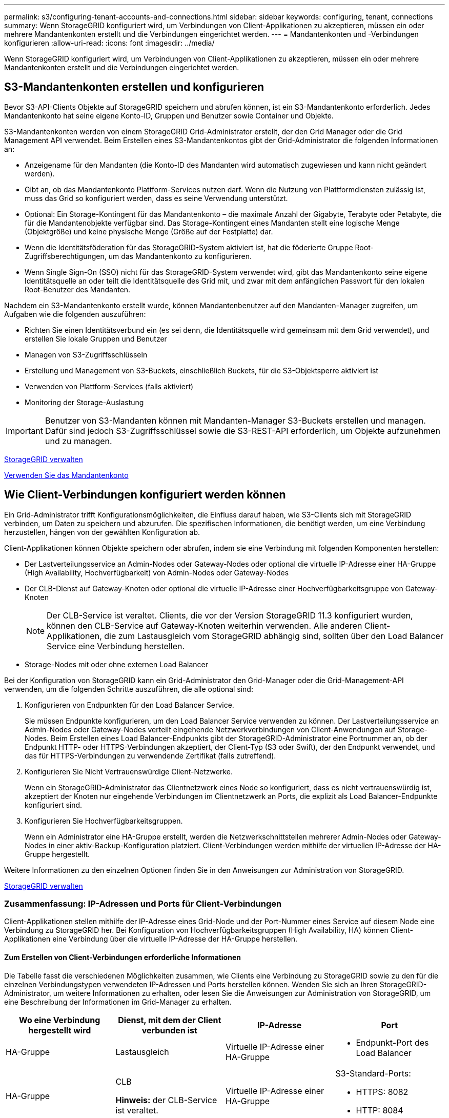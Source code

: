 ---
permalink: s3/configuring-tenant-accounts-and-connections.html 
sidebar: sidebar 
keywords: configuring, tenant, connections 
summary: Wenn StorageGRID konfiguriert wird, um Verbindungen von Client-Applikationen zu akzeptieren, müssen ein oder mehrere Mandantenkonten erstellt und die Verbindungen eingerichtet werden. 
---
= Mandantenkonten und -Verbindungen konfigurieren
:allow-uri-read: 
:icons: font
:imagesdir: ../media/


[role="lead"]
Wenn StorageGRID konfiguriert wird, um Verbindungen von Client-Applikationen zu akzeptieren, müssen ein oder mehrere Mandantenkonten erstellt und die Verbindungen eingerichtet werden.



== S3-Mandantenkonten erstellen und konfigurieren

Bevor S3-API-Clients Objekte auf StorageGRID speichern und abrufen können, ist ein S3-Mandantenkonto erforderlich. Jedes Mandantenkonto hat seine eigene Konto-ID, Gruppen und Benutzer sowie Container und Objekte.

S3-Mandantenkonten werden von einem StorageGRID Grid-Administrator erstellt, der den Grid Manager oder die Grid Management API verwendet. Beim Erstellen eines S3-Mandantenkontos gibt der Grid-Administrator die folgenden Informationen an:

* Anzeigename für den Mandanten (die Konto-ID des Mandanten wird automatisch zugewiesen und kann nicht geändert werden).
* Gibt an, ob das Mandantenkonto Plattform-Services nutzen darf. Wenn die Nutzung von Plattformdiensten zulässig ist, muss das Grid so konfiguriert werden, dass es seine Verwendung unterstützt.
* Optional: Ein Storage-Kontingent für das Mandantenkonto – die maximale Anzahl der Gigabyte, Terabyte oder Petabyte, die für die Mandantenobjekte verfügbar sind. Das Storage-Kontingent eines Mandanten stellt eine logische Menge (Objektgröße) und keine physische Menge (Größe auf der Festplatte) dar.
* Wenn die Identitätsföderation für das StorageGRID-System aktiviert ist, hat die föderierte Gruppe Root-Zugriffsberechtigungen, um das Mandantenkonto zu konfigurieren.
* Wenn Single Sign-On (SSO) nicht für das StorageGRID-System verwendet wird, gibt das Mandantenkonto seine eigene Identitätsquelle an oder teilt die Identitätsquelle des Grid mit, und zwar mit dem anfänglichen Passwort für den lokalen Root-Benutzer des Mandanten.


Nachdem ein S3-Mandantenkonto erstellt wurde, können Mandantenbenutzer auf den Mandanten-Manager zugreifen, um Aufgaben wie die folgenden auszuführen:

* Richten Sie einen Identitätsverbund ein (es sei denn, die Identitätsquelle wird gemeinsam mit dem Grid verwendet), und erstellen Sie lokale Gruppen und Benutzer
* Managen von S3-Zugriffsschlüsseln
* Erstellung und Management von S3-Buckets, einschließlich Buckets, für die S3-Objektsperre aktiviert ist
* Verwenden von Plattform-Services (falls aktiviert)
* Monitoring der Storage-Auslastung



IMPORTANT: Benutzer von S3-Mandanten können mit Mandanten-Manager S3-Buckets erstellen und managen. Dafür sind jedoch S3-Zugriffsschlüssel sowie die S3-REST-API erforderlich, um Objekte aufzunehmen und zu managen.

xref:../admin/index.adoc[StorageGRID verwalten]

xref:../tenant/index.adoc[Verwenden Sie das Mandantenkonto]



== Wie Client-Verbindungen konfiguriert werden können

Ein Grid-Administrator trifft Konfigurationsmöglichkeiten, die Einfluss darauf haben, wie S3-Clients sich mit StorageGRID verbinden, um Daten zu speichern und abzurufen. Die spezifischen Informationen, die benötigt werden, um eine Verbindung herzustellen, hängen von der gewählten Konfiguration ab.

Client-Applikationen können Objekte speichern oder abrufen, indem sie eine Verbindung mit folgenden Komponenten herstellen:

* Der Lastverteilungsservice an Admin-Nodes oder Gateway-Nodes oder optional die virtuelle IP-Adresse einer HA-Gruppe (High Availability, Hochverfügbarkeit) von Admin-Nodes oder Gateway-Nodes
* Der CLB-Dienst auf Gateway-Knoten oder optional die virtuelle IP-Adresse einer Hochverfügbarkeitsgruppe von Gateway-Knoten
+

NOTE: Der CLB-Service ist veraltet. Clients, die vor der Version StorageGRID 11.3 konfiguriert wurden, können den CLB-Service auf Gateway-Knoten weiterhin verwenden. Alle anderen Client-Applikationen, die zum Lastausgleich vom StorageGRID abhängig sind, sollten über den Load Balancer Service eine Verbindung herstellen.

* Storage-Nodes mit oder ohne externen Load Balancer


Bei der Konfiguration von StorageGRID kann ein Grid-Administrator den Grid-Manager oder die Grid-Management-API verwenden, um die folgenden Schritte auszuführen, die alle optional sind:

. Konfigurieren von Endpunkten für den Load Balancer Service.
+
Sie müssen Endpunkte konfigurieren, um den Load Balancer Service verwenden zu können. Der Lastverteilungsservice an Admin-Nodes oder Gateway-Nodes verteilt eingehende Netzwerkverbindungen von Client-Anwendungen auf Storage-Nodes. Beim Erstellen eines Load Balancer-Endpunkts gibt der StorageGRID-Administrator eine Portnummer an, ob der Endpunkt HTTP- oder HTTPS-Verbindungen akzeptiert, der Client-Typ (S3 oder Swift), der den Endpunkt verwendet, und das für HTTPS-Verbindungen zu verwendende Zertifikat (falls zutreffend).

. Konfigurieren Sie Nicht Vertrauenswürdige Client-Netzwerke.
+
Wenn ein StorageGRID-Administrator das Clientnetzwerk eines Node so konfiguriert, dass es nicht vertrauenswürdig ist, akzeptiert der Knoten nur eingehende Verbindungen im Clientnetzwerk an Ports, die explizit als Load Balancer-Endpunkte konfiguriert sind.

. Konfigurieren Sie Hochverfügbarkeitsgruppen.
+
Wenn ein Administrator eine HA-Gruppe erstellt, werden die Netzwerkschnittstellen mehrerer Admin-Nodes oder Gateway-Nodes in einer aktiv-Backup-Konfiguration platziert. Client-Verbindungen werden mithilfe der virtuellen IP-Adresse der HA-Gruppe hergestellt.



Weitere Informationen zu den einzelnen Optionen finden Sie in den Anweisungen zur Administration von StorageGRID.

xref:../admin/index.adoc[StorageGRID verwalten]



=== Zusammenfassung: IP-Adressen und Ports für Client-Verbindungen

Client-Applikationen stellen mithilfe der IP-Adresse eines Grid-Node und der Port-Nummer eines Service auf diesem Node eine Verbindung zu StorageGRID her. Bei Konfiguration von Hochverfügbarkeitsgruppen (High Availability, HA) können Client-Applikationen eine Verbindung über die virtuelle IP-Adresse der HA-Gruppe herstellen.



==== Zum Erstellen von Client-Verbindungen erforderliche Informationen

Die Tabelle fasst die verschiedenen Möglichkeiten zusammen, wie Clients eine Verbindung zu StorageGRID sowie zu den für die einzelnen Verbindungstypen verwendeten IP-Adressen und Ports herstellen können. Wenden Sie sich an Ihren StorageGRID-Administrator, um weitere Informationen zu erhalten, oder lesen Sie die Anweisungen zur Administration von StorageGRID, um eine Beschreibung der Informationen im Grid-Manager zu erhalten.

|===
| Wo eine Verbindung hergestellt wird | Dienst, mit dem der Client verbunden ist | IP-Adresse | Port 


 a| 
HA-Gruppe
 a| 
Lastausgleich
 a| 
Virtuelle IP-Adresse einer HA-Gruppe
 a| 
* Endpunkt-Port des Load Balancer




 a| 
HA-Gruppe
 a| 
CLB

**Hinweis:** der CLB-Service ist veraltet.
 a| 
Virtuelle IP-Adresse einer HA-Gruppe
 a| 
S3-Standard-Ports:

* HTTPS: 8082
* HTTP: 8084




 a| 
Admin-Node
 a| 
Lastausgleich
 a| 
IP-Adresse des Admin-Knotens
 a| 
* Endpunkt-Port des Load Balancer




 a| 
Gateway-Node
 a| 
Lastausgleich
 a| 
IP-Adresse des Gateway-Node
 a| 
* Endpunkt-Port des Load Balancer




 a| 
Gateway-Node
 a| 
CLB

**Hinweis:** der CLB-Service ist veraltet.
 a| 
IP-Adresse des Gateway-Node

**Hinweis:** standardmäßig sind HTTP-Ports für CLB und LDR nicht aktiviert.
 a| 
S3-Standard-Ports:

* HTTPS: 8082
* HTTP: 8084




 a| 
Storage-Node
 a| 
LDR
 a| 
IP-Adresse des Speicherknoten
 a| 
S3-Standard-Ports:

* HTTPS: 18082
* HTTP: 18084


|===


==== Beispiel

Verwenden Sie eine strukturierte URL, wie unten gezeigt, um einen S3-Client mit dem Load Balancer-Endpunkt einer HA-Gruppe von Gateway-Nodes zu verbinden:

* `https://_VIP-of-HA-group_:_LB-endpoint-port_`


Wenn beispielsweise die virtuelle IP-Adresse der HA-Gruppe 192.0.2.5 lautet und die Portnummer eines S3 Load Balancer Endpunkts 10443 ist, kann ein S3-Client die folgende URL zur Verbindung mit StorageGRID verwenden:

* `https://192.0.2.5:10443`


Ein DNS-Name kann für die IP-Adresse konfiguriert werden, die Clients zum Herstellen der Verbindung mit StorageGRID verwenden. Wenden Sie sich an Ihren Netzwerkadministrator vor Ort.

xref:../admin/index.adoc[StorageGRID verwalten]



=== Entscheiden Sie sich für die Verwendung von HTTPS- oder HTTP-Verbindungen

Wenn Client-Verbindungen mit einem Load Balancer-Endpunkt hergestellt werden, müssen Verbindungen über das Protokoll (HTTP oder HTTPS) hergestellt werden, das für diesen Endpunkt angegeben wurde. Um HTTP für Client-Verbindungen zu Storage-Nodes oder zum CLB-Dienst auf Gateway-Knoten zu verwenden, müssen Sie dessen Verwendung aktivieren.

Wenn Client-Anwendungen eine Verbindung zu Speicherknoten oder zum CLB-Dienst auf Gateway-Knoten herstellen, müssen sie für alle Verbindungen verschlüsseltes HTTPS verwenden. Optional können Sie weniger sichere HTTP-Verbindungen aktivieren, indem Sie im Grid Manager die Option *HTTP-Verbindung* aktivieren auswählen. Eine Client-Anwendung kann beispielsweise HTTP verwenden, wenn die Verbindung zu einem Speicherknoten in einer nicht produktiven Umgebung getestet wird.


IMPORTANT: Achten Sie bei der Aktivierung von HTTP für ein Produktionsraster darauf, dass die Anforderungen unverschlüsselt gesendet werden.


NOTE: Der CLB-Service ist veraltet.

Wenn die Option *HTTP-Verbindung aktivieren* ausgewählt ist, müssen Clients für HTTP unterschiedliche Ports verwenden als für HTTPS. Lesen Sie die Anweisungen zum Verwalten von StorageGRID.

xref:../admin/index.adoc[StorageGRID verwalten]

xref:benefits-of-active-idle-and-concurrent-http-connections.adoc[Vorteile von aktiven, inaktiven und gleichzeitigen HTTP-Verbindungen]



== Endpoint-Domain-Namen für S3-Anforderungen

Bevor Sie S3-Domänennamen für Client-Anforderungen verwenden können, muss ein StorageGRID-Administrator das System so konfigurieren, dass Verbindungen angenommen werden, die S3-Domänennamen im S3-Pfadstil und virtuelle S3-Hosted-Style-Anforderungen verwenden.

Um Ihnen die Verwendung von virtuellen S3-Hosted-Style-Anforderungen zu ermöglichen, muss ein Grid-Administrator die folgenden Aufgaben durchführen:

* Verwenden Sie den Grid-Manager, um dem StorageGRID System die S3-Endpunkt-Domain-Namen hinzuzufügen.
* Stellen Sie sicher, dass das Zertifikat, das der Client für HTTPS-Verbindungen zu StorageGRID verwendet, für alle vom Client erforderlichen Domänennamen signiert ist.
+
Beispiel: Wenn der Endpunkt lautet `s3.company.com`, Der Grid-Administrator muss sicherstellen, dass das Zertifikat, das für HTTPS-Verbindungen verwendet wird, das umfasst `s3.company.com` endpunkt und Wildcard-alternativer Name (SAN) des Endpunkts: `*.s3.company.com`.

* Konfigurieren Sie den vom Client verwendeten DNS-Server, um DNS-Datensätze mit den Endpunktdomänennamen, einschließlich aller erforderlichen Platzhalterdatensätze, einzuschließen.


Wenn der Client über den Load Balancer-Service eine Verbindung herstellt, ist das Zertifikat, das der Grid-Administrator konfiguriert, das Zertifikat für den vom Client verwendeten Load Balancer-Endpunkt.


NOTE: Jeder Load Balancer-Endpunkt verfügt über ein eigenes Zertifikat, und jeder Endpunkt kann so konfiguriert werden, dass verschiedene Endpunkt-Domain-Namen erkannt werden.

Wenn der Client eine Verbindung zu Storage-Nodes oder zum CLB-Dienst auf Gateway-Knoten herstellt, ist das Zertifikat, das der Grid-Administrator konfiguriert, das einzelne benutzerdefinierte Serverzertifikat, das für das Grid verwendet wird.


NOTE: Der CLB-Service ist veraltet.

Weitere Informationen finden Sie in den Anweisungen zum Verwalten von StorageGRID.

Nach Abschluss dieser Schritte können Sie virtuelle Anfragen im Hosted-Style verwenden (z. B. `bucket.s3.company.com`).

xref:../admin/index.adoc[StorageGRID verwalten]

xref:configuring-security-for-rest-api.adoc[Konfigurieren Sie die Sicherheit für DIE REST API]



== Testen Sie die S3-REST-API-Konfiguration

Mit der Amazon Web Services Command Line Interface (AWS CLI) können Sie die Verbindung zum System testen und überprüfen, ob Sie Objekte lesen und in das System schreiben können.

.Was Sie und#8217;ll benötigen
* Sie haben die AWS CLI von heruntergeladen und installiert https://aws.amazon.com/cli["aws.amazon.com/cli"^].
* Sie haben im StorageGRID System ein S3-Mandantenkonto erstellt.


.Schritte
. Konfigurieren Sie die Einstellungen für Amazon Web Services so, dass Sie das im StorageGRID System erstellte Konto verwenden:
+
.. Konfigurationsmodus aufrufen: `aws configure`
.. Geben Sie die AWS Zugriffsschlüssel-ID für das erstellte Konto ein.
.. Geben Sie den AWS-Schlüssel für den geheimen Zugriff für das erstellte Konto ein.
.. Geben Sie die Standardregion ein, die verwendet werden soll, z. B. US-East-1.
.. Geben Sie das zu verwendende Standardausgabeformat ein, oder drücken Sie *Enter*, um JSON auszuwählen.


. Erstellen eines Buckets:
+
[listing]
----
aws s3api --endpoint-url https://10.96.101.17:10443
--no-verify-ssl create-bucket --bucket testbucket
----
+
Wenn der Bucket erfolgreich erstellt wurde, wird der Speicherort des Buckets zurückgegeben, wie im folgenden Beispiel zu sehen:



[listing]
----
"Location": "/testbucket"
----
. Hochladen eines Objekts.
+
[listing]
----
aws s3api --endpoint-url https://10.96.101.17:10443 --no-verify-ssl
put-object --bucket testbucket --key s3.pdf --body C:\s3-test\upload\s3.pdf
----
+
Wenn das Objekt erfolgreich hochgeladen wurde, wird ein ETAG zurückgegeben, der ein Hash der Objektdaten ist.

. Listen Sie den Inhalt des Buckets auf, um zu überprüfen, ob das Objekt hochgeladen wurde.
+
[listing]
----
aws s3api --endpoint-url https://10.96.101.17:10443 --no-verify-ssl
list-objects --bucket testbucket
----
. Löschen Sie das Objekt.
+
[listing]
----
aws s3api --endpoint-url https://10.96.101.17:10443 --no-verify-ssl
delete-object --bucket testbucket --key s3.pdf
----
. Löschen Sie den Bucket.
+
[listing]
----
aws s3api --endpoint-url https://10.96.101.17:10443 --no-verify-ssl
delete-bucket --bucket testbucket
----

